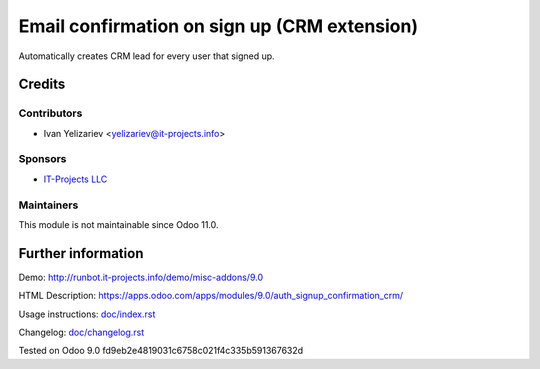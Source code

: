 ===============================================
 Email confirmation on sign up (CRM extension)
===============================================

Automatically creates CRM lead for every user that signed up.

Credits
=======

Contributors
------------
* Ivan Yelizariev <yelizariev@it-projects.info>

Sponsors
--------
* `IT-Projects LLC <https://it-projects.info>`__

Maintainers
-----------
This module is not maintainable since Odoo 11.0.

Further information
===================

Demo: http://runbot.it-projects.info/demo/misc-addons/9.0

HTML Description: https://apps.odoo.com/apps/modules/9.0/auth_signup_confirmation_crm/

Usage instructions: `<doc/index.rst>`__

Changelog: `<doc/changelog.rst>`__

Tested on Odoo 9.0 fd9eb2e4819031c6758c021f4c335b591367632d
